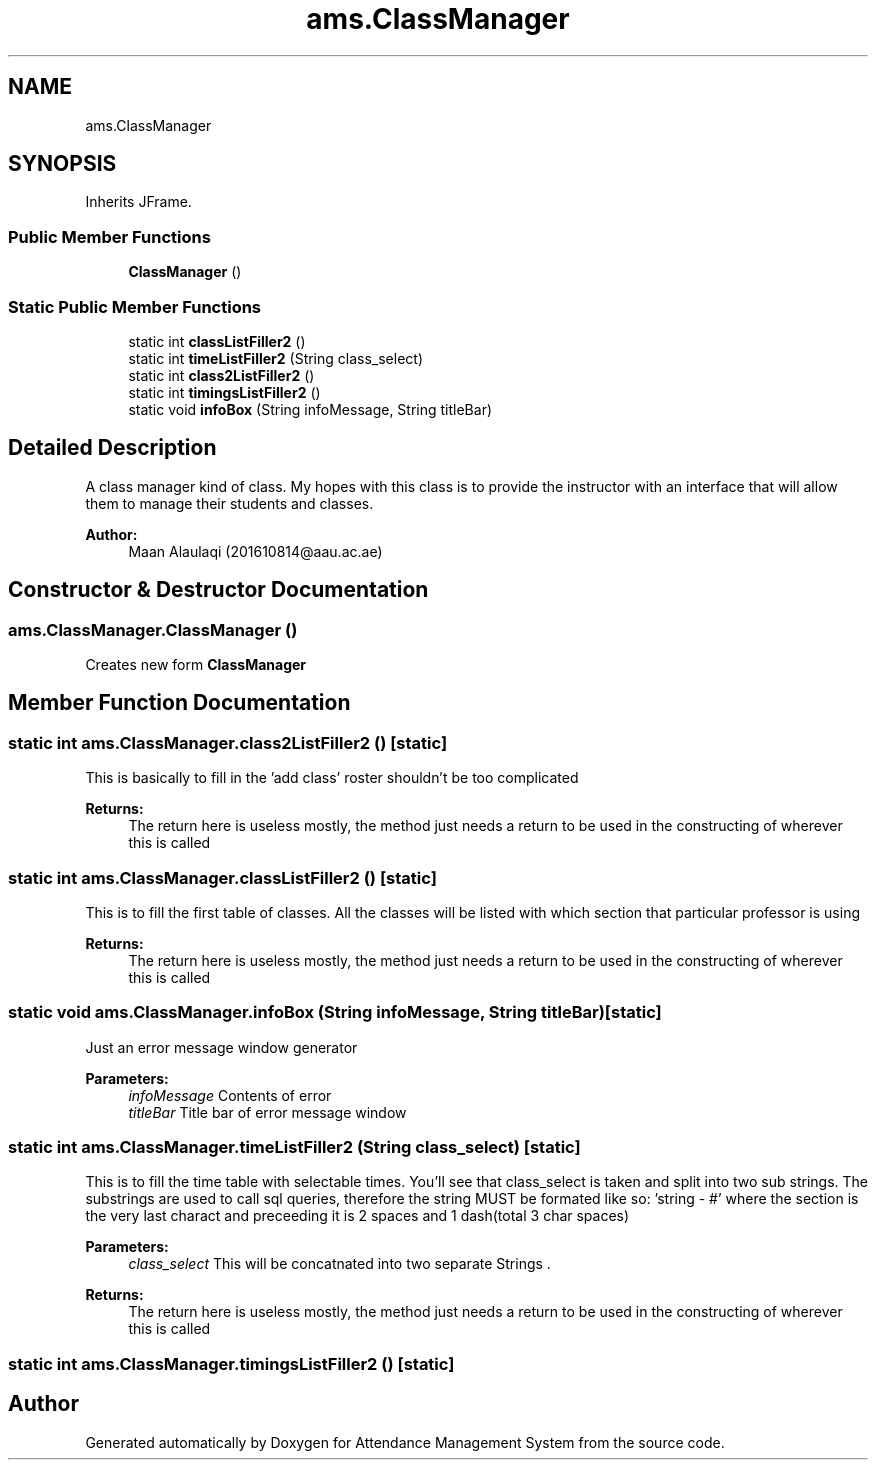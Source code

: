.TH "ams.ClassManager" 3 "Sun May 12 2019" "Version 2.3" "Attendance Management System" \" -*- nroff -*-
.ad l
.nh
.SH NAME
ams.ClassManager
.SH SYNOPSIS
.br
.PP
.PP
Inherits JFrame\&.
.SS "Public Member Functions"

.in +1c
.ti -1c
.RI "\fBClassManager\fP ()"
.br
.in -1c
.SS "Static Public Member Functions"

.in +1c
.ti -1c
.RI "static int \fBclassListFiller2\fP ()"
.br
.ti -1c
.RI "static int \fBtimeListFiller2\fP (String class_select)"
.br
.ti -1c
.RI "static int \fBclass2ListFiller2\fP ()"
.br
.ti -1c
.RI "static int \fBtimingsListFiller2\fP ()"
.br
.ti -1c
.RI "static void \fBinfoBox\fP (String infoMessage, String titleBar)"
.br
.in -1c
.SH "Detailed Description"
.PP 
A class manager kind of class\&. My hopes with this class is to provide the instructor with an interface that will allow them to manage their students and classes\&.
.PP
\fBAuthor:\fP
.RS 4
Maan Alaulaqi (201610814@aau.ac.ae) 
.RE
.PP

.SH "Constructor & Destructor Documentation"
.PP 
.SS "ams\&.ClassManager\&.ClassManager ()"
Creates new form \fBClassManager\fP 
.SH "Member Function Documentation"
.PP 
.SS "static int ams\&.ClassManager\&.class2ListFiller2 ()\fC [static]\fP"
This is basically to fill in the 'add class' roster shouldn't be too complicated 
.PP
\fBReturns:\fP
.RS 4
The return here is useless mostly, the method just needs a return to be used in the constructing of wherever this is called 
.RE
.PP

.SS "static int ams\&.ClassManager\&.classListFiller2 ()\fC [static]\fP"
This is to fill the first table of classes\&. All the classes will be listed with which section that particular professor is using 
.PP
\fBReturns:\fP
.RS 4
The return here is useless mostly, the method just needs a return to be used in the constructing of wherever this is called 
.RE
.PP

.SS "static void ams\&.ClassManager\&.infoBox (String infoMessage, String titleBar)\fC [static]\fP"
Just an error message window generator 
.PP
\fBParameters:\fP
.RS 4
\fIinfoMessage\fP Contents of error 
.br
\fItitleBar\fP Title bar of error message window 
.RE
.PP

.SS "static int ams\&.ClassManager\&.timeListFiller2 (String class_select)\fC [static]\fP"
This is to fill the time table with selectable times\&. You'll see that class_select is taken and split into two sub strings\&. The substrings are used to call sql queries, therefore the string MUST be formated like so: 'string - #' where the section is the very last charact and preceeding it is 2 spaces and 1 dash(total 3 char spaces) 
.PP
\fBParameters:\fP
.RS 4
\fIclass_select\fP This will be concatnated into two separate Strings \&. 
.RE
.PP
\fBReturns:\fP
.RS 4
The return here is useless mostly, the method just needs a return to be used in the constructing of wherever this is called 
.RE
.PP

.SS "static int ams\&.ClassManager\&.timingsListFiller2 ()\fC [static]\fP"


.SH "Author"
.PP 
Generated automatically by Doxygen for Attendance Management System from the source code\&.
